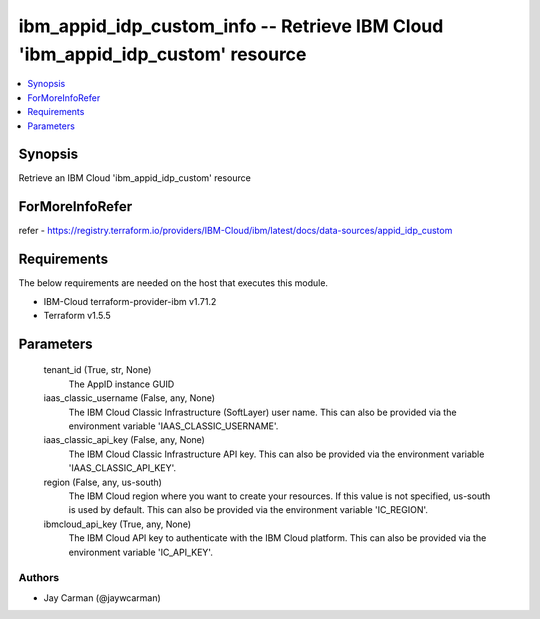 
ibm_appid_idp_custom_info -- Retrieve IBM Cloud 'ibm_appid_idp_custom' resource
===============================================================================

.. contents::
   :local:
   :depth: 1


Synopsis
--------

Retrieve an IBM Cloud 'ibm_appid_idp_custom' resource


ForMoreInfoRefer
----------------
refer - https://registry.terraform.io/providers/IBM-Cloud/ibm/latest/docs/data-sources/appid_idp_custom

Requirements
------------
The below requirements are needed on the host that executes this module.

- IBM-Cloud terraform-provider-ibm v1.71.2
- Terraform v1.5.5



Parameters
----------

  tenant_id (True, str, None)
    The AppID instance GUID


  iaas_classic_username (False, any, None)
    The IBM Cloud Classic Infrastructure (SoftLayer) user name. This can also be provided via the environment variable 'IAAS_CLASSIC_USERNAME'.


  iaas_classic_api_key (False, any, None)
    The IBM Cloud Classic Infrastructure API key. This can also be provided via the environment variable 'IAAS_CLASSIC_API_KEY'.


  region (False, any, us-south)
    The IBM Cloud region where you want to create your resources. If this value is not specified, us-south is used by default. This can also be provided via the environment variable 'IC_REGION'.


  ibmcloud_api_key (True, any, None)
    The IBM Cloud API key to authenticate with the IBM Cloud platform. This can also be provided via the environment variable 'IC_API_KEY'.













Authors
~~~~~~~

- Jay Carman (@jaywcarman)

